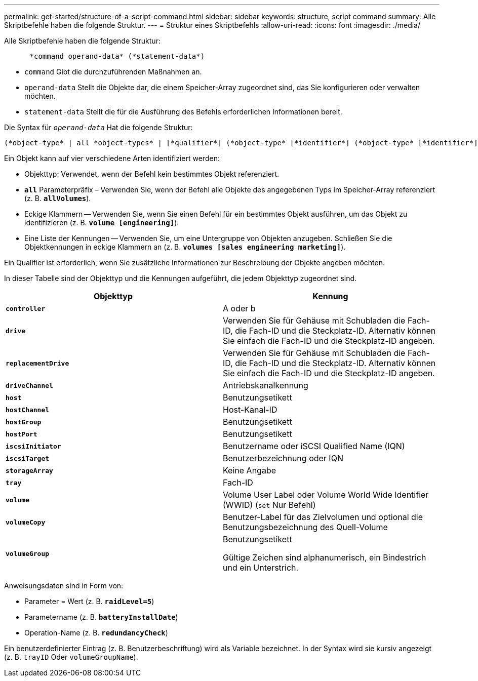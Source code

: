 ---
permalink: get-started/structure-of-a-script-command.html 
sidebar: sidebar 
keywords: structure, script command 
summary: Alle Skriptbefehle haben die folgende Struktur. 
---
= Struktur eines Skriptbefehls
:allow-uri-read: 
:icons: font
:imagesdir: ./media/


Alle Skriptbefehle haben die folgende Struktur:

[listing]
----

      *command operand-data* (*statement-data*)
----
* `command` Gibt die durchzuführenden Maßnahmen an.
* `operand-data` Stellt die Objekte dar, die einem Speicher-Array zugeordnet sind, das Sie konfigurieren oder verwalten möchten.
* `statement-data` Stellt die für die Ausführung des Befehls erforderlichen Informationen bereit.


Die Syntax für `_operand-data_` Hat die folgende Struktur:

[listing]
----
(*object-type* | all *object-types* | [*qualifier*] (*object-type* [*identifier*] (*object-type* [*identifier*] | *object-types* [*identifier-list*])))
----
Ein Objekt kann auf vier verschiedene Arten identifiziert werden:

* Objekttyp: Verwendet, wenn der Befehl kein bestimmtes Objekt referenziert.
* `*all*` Parameterpräfix – Verwenden Sie, wenn der Befehl alle Objekte des angegebenen Typs im Speicher-Array referenziert (z. B. `*allVolumes*`).
* Eckige Klammern -- Verwenden Sie, wenn Sie einen Befehl für ein bestimmtes Objekt ausführen, um das Objekt zu identifizieren (z. B. `*volume [engineering]*`).
* Eine Liste der Kennungen -- Verwenden Sie, um eine Untergruppe von Objekten anzugeben. Schließen Sie die Objektkennungen in eckige Klammern an (z. B. `*volumes [sales engineering marketing]*`).


Ein Qualifier ist erforderlich, wenn Sie zusätzliche Informationen zur Beschreibung der Objekte angeben möchten.

In dieser Tabelle sind der Objekttyp und die Kennungen aufgeführt, die jedem Objekttyp zugeordnet sind.

[cols="2*"]
|===
| Objekttyp | Kennung 


 a| 
`*controller*`
 a| 
A oder b



 a| 
`*drive*`
 a| 
Verwenden Sie für Gehäuse mit Schubladen die Fach-ID, die Fach-ID und die Steckplatz-ID. Alternativ können Sie einfach die Fach-ID und die Steckplatz-ID angeben.



 a| 
`*replacementDrive*`
 a| 
Verwenden Sie für Gehäuse mit Schubladen die Fach-ID, die Fach-ID und die Steckplatz-ID. Alternativ können Sie einfach die Fach-ID und die Steckplatz-ID angeben.



 a| 
`*driveChannel*`
 a| 
Antriebskanalkennung



 a| 
`*host*`
 a| 
Benutzungsetikett



 a| 
`*hostChannel*`
 a| 
Host-Kanal-ID



 a| 
`*hostGroup*`
 a| 
Benutzungsetikett



 a| 
`*hostPort*`
 a| 
Benutzungsetikett



 a| 
`*iscsiInitiator*`
 a| 
Benutzername oder iSCSI Qualified Name (IQN)



 a| 
`*iscsiTarget*`
 a| 
Benutzerbezeichnung oder IQN



 a| 
`*storageArray*`
 a| 
Keine Angabe



 a| 
`*tray*`
 a| 
Fach-ID



 a| 
`*volume*`
 a| 
Volume User Label oder Volume World Wide Identifier (WWID) (`set` Nur Befehl)



 a| 
`*volumeCopy*`
 a| 
Benutzer-Label für das Zielvolumen und optional die Benutzungsbezeichnung des Quell-Volume



 a| 
`*volumeGroup*`
 a| 
Benutzungsetikett

Gültige Zeichen sind alphanumerisch, ein Bindestrich und ein Unterstrich.

|===
Anweisungsdaten sind in Form von:

* Parameter = Wert (z. B. `*raidLevel=5*`)
* Parametername (z. B. `*batteryInstallDate*`)
* Operation-Name (z. B. `*redundancyCheck*`)


Ein benutzerdefinierter Eintrag (z. B. Benutzerbeschriftung) wird als Variable bezeichnet. In der Syntax wird sie kursiv angezeigt (z. B. `trayID` Oder `volumeGroupName`).
